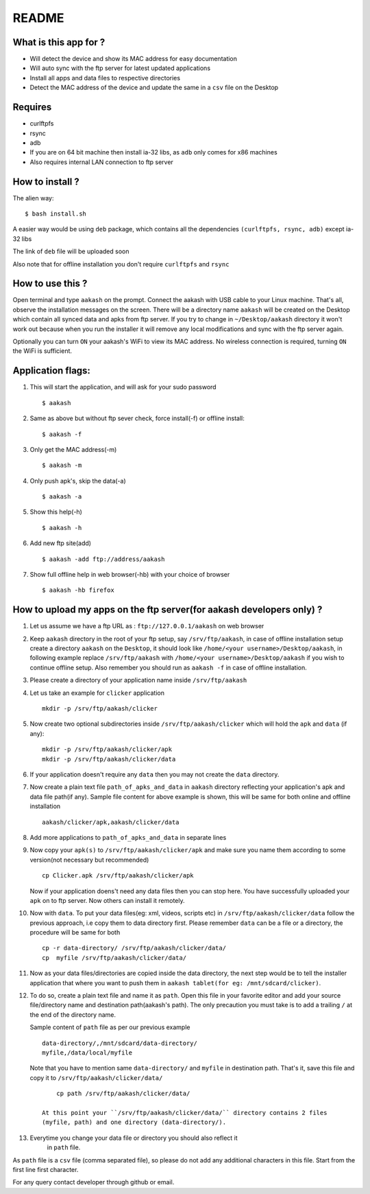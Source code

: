 README
======

What is this app for ?
----------------------

* Will detect the device and show its MAC address for easy documentation

* Will auto sync with the ftp server for latest updated applications

* Install all apps and data files to respective directories

* Detect the MAC address of the device and update the same in a ``csv`` file on the Desktop

Requires
--------

* curlftpfs

* rsync

* adb

* If you are on 64 bit machine then install ia-32 libs, as ``adb`` only comes
  for x86 machines

* Also requires internal LAN connection to ftp server


How to install ?
----------------

The alien way::

        $ bash install.sh

A easier way would be using ``deb`` package, which contains all the dependencies
``(curlftpfs, rsync, adb)`` except ia-32 libs

The link of ``deb`` file will be uploaded soon

Also note that for offline installation you don't require ``curlftpfs`` and ``rsync``


How to use this ?
-----------------

Open terminal and type ``aakash`` on the prompt. Connect the aakash with USB cable
to your Linux machine. That's all, observe the installation messages on the screen. 
There will be a directory name ``aakash`` will be created on the Desktop which 
contain all synced data and apks from ftp server. If you try to change in ``~/Desktop/aakash``
directory it won't work out because when you run the installer it will remove any local 
modifications and sync with the ftp server again.

Optionally you can turn ``ON`` your aakash's WiFi to view its MAC address. No wireless
connection is required, turning ``ON`` the WiFi is sufficient. 


Application flags:
------------------

1. This will start the application, and will ask for your sudo password ::

        $ aakash     
       
#. Same as above but without ftp sever check, force install(-f) or offline install::

        $ aakash -f
              
#. Only get the MAC address(-m) ::

        $ aakash -m
                     
#. Only push apk's, skip the data(-a) ::

        $ aakash -a
                            
#. Show this help(-h) ::

        $ aakash -h  

#. Add new ftp site(add) ::

        $ aakash -add ftp://address/aakash
        
#. Show full offline help in web browser(-hb) with your choice of browser ::

        $ aakash -hb firefox


How to upload my apps on the ftp server(for aakash developers only) ?
---------------------------------------------------------------------

1. Let us assume we have a ftp URL as : ``ftp://127.0.0.1/aakash`` on web browser

#. Keep ``aakash`` directory in the root of your ftp setup, say ``/srv/ftp/aakash``, in case of 
   offline installation setup create a directory ``aakash`` on the ``Desktop``, it should look 
   like ``/home/<your username>/Desktop/aakash``, in following example replace ``/srv/ftp/aakash``
   with ``/home/<your username>/Desktop/aakash`` if you wish to continue offline setup.
   Also remember you should run as ``aakash -f`` in case of offline installation.

#. Please create a directory of your application name inside ``/srv/ftp/aakash``

#. Let us take an example for ``clicker`` application ::

         mkdir -p /srv/ftp/aakash/clicker

#. Now create two optional subdirectories inside ``/srv/ftp/aakash/clicker`` which will 
   hold the ``apk`` and ``data`` (if any)::

        mkdir -p /srv/ftp/aakash/clicker/apk
        mkdir -p /srv/ftp/aakash/clicker/data


#. If your application doesn't require any ``data`` then you may not create the ``data``
   directory.


#.  Now create a plain text file ``path_of_apks_and_data`` in ``aakash`` directory reflecting
    your application's apk and data file path(if any). Sample file content for above example is 
    shown, this will be same for both online and offline installation ::
    
        aakash/clicker/apk,aakash/clicker/data


#. Add more applications to ``path_of_apks_and_data`` in separate lines

#. Now copy your ``apk(s)`` to ``/srv/ftp/aakash/clicker/apk`` and make sure you name them
   according to some version(not necessary but recommended) ::

        cp Clicker.apk /srv/ftp/aakash/clicker/apk

   Now if your application doens't need any data files then you can stop here. You have 
   successfully uploaded your ``apk`` on to ftp server. Now others can install it remotely.


#. Now with ``data``. To put your data files(eg: xml, videos, scripts etc) in 
   ``/srv/ftp/aakash/clicker/data`` follow the previous approach, i.e copy them to 
   data directory first. Please remember ``data`` can be a file or a directory, the procedure
   will be same for both ::

        cp -r data-directory/ /srv/ftp/aakash/clicker/data/
        cp  myfile /srv/ftp/aakash/clicker/data/


#. Now as your data files/directories are copied inside the data directory,
   the next step would be to tell the installer application that where you want to 
   push them in ``aakash tablet(for eg: /mnt/sdcard/clicker)``.
   
#. To do so, create a plain text file and name it as ``path``. Open this file in your favorite 
   editor and add your source file/directory name and destination path(aakash's path). The only
   precaution you must take is to add a trailing ``/`` at the end of the directory name. 

   Sample content of ``path`` file as per our previous example ::

        data-directory/,/mnt/sdcard/data-directory/
        myfile,/data/local/myfile

   
   Note that you have to mention same ``data-directory/`` and ``myfile`` in destination path.
   That's it, save this file and copy it to ``/srv/ftp/aakash/clicker/data/`` ::

        cp path /srv/ftp/aakash/clicker/data/

    At this point your ``/srv/ftp/aakash/clicker/data/`` directory contains 2 files
    (myfile, path) and one directory (data-directory/).


#. Everytime you change your data file or directory you should also reflect it 
    in ``path`` file.


As ``path`` file is a ``csv`` file (comma separated file), so please do not add any 
additional characters in this file. Start from the first line first character.


For any query contact developer through github or email.

